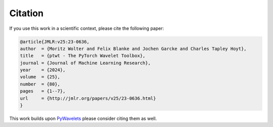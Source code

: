 .. _citation:

Citation
========

If you use this work in a scientific context, please cite the following paper:

.. code-block::

   @article{JMLR:v25:23-0636,
   author  = {Moritz Wolter and Felix Blanke and Jochen Garcke and Charles Tapley Hoyt},
   title   = {ptwt - The PyTorch Wavelet Toolbox},
   journal = {Journal of Machine Learning Research},
   year    = {2024},
   volume  = {25},
   number  = {80},
   pages   = {1--7},
   url     = {http://jmlr.org/papers/v25/23-0636.html}
   }


This work builds upon `PyWavelets <https://pywavelets.readthedocs.io/en/latest/>`_
please consider citing them as well.
